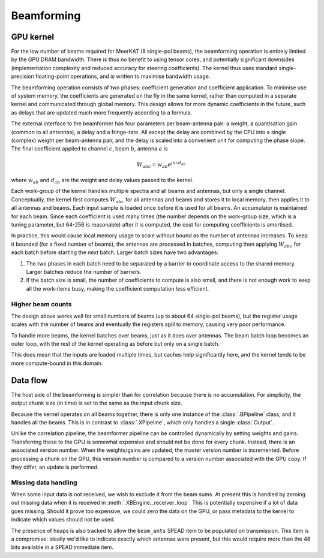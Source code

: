 Beamforming
===========

GPU kernel
----------
For the low number of beams required for MeerKAT (8 single-pol beams), the
beamforming operation is entirely limited by the GPU DRAM bandwidth. There is
thus no benefit to using tensor cores, and potentially significant downsides
(implementation complexity and reduced accuracy for steering coefficients). The
kernel thus uses standard single-precision floating-point operations, and is
written to maximise bandwidth usage.

The beamforming operation consists of two phases: coefficient generation and
coefficient application. To minimise use of system memory, the coefficients
are generated on the fly in the same kernel, rather than computed in a
separate kernel and communicated through global memory. This design allows for
more dynamic coefficients in the future, such as delays that are updated much
more frequently according to a formula.

The external interface to the beamformer has four parameters per beam-antenna
pair: a weight, a quantisation gain (common to all antennas), a delay and a
fringe-rate. All except the delay are combined by the CPU into a single
(complex) weight per beam-antenna pair, and the delay is scaled into a
convenient unit for computing the phase slope. The final coefficient applied
to channel :math:`c`, beam :math:`b`, antenna :math:`a` is

.. math:: W_{abc} = w_{ab} e^{j\pi cd_{ab}}

where :math:`w_{ab}` and :math:`d_{ab}` are the weight and delay values passed
to the kernel.

Each work-group of the kernel handles multiple spectra and all beams and
antennas, but only a single channel. Conceptually, the kernel first computes
:math:`W_{abc}` for all antennas and beams and stores it to local memory, then
applies it to all antennas and beams. Each input sample is loaded once before
it is used for all beams. An accumulator is maintained for each beam. Since
each coefficient is used many times (the number depends on the work-group
size, which is a tuning parameter, but 64-256 is reasonable) after it is
computed, the cost for computing coefficients is amortised.

In practice, this would cause local memory usage to scale without bound as the
number of antennas increases. To keep it bounded (for a fixed number of
beams), the antennas are processed in batches, computing then applying
:math:`W_{abc}` for each batch before starting the next batch. Larger batch
sizes have two advantages:

1. The two phases in each batch need to be separated by a barrier to
   coordinate access to the shared memory. Larger batches reduce the number of
   barriers.

2. If the batch size is small, the number of coefficients to compute is also
   small, and there is not enough work to keep all the work-items busy, making
   the coefficient computation less efficient.

Higher beam counts
^^^^^^^^^^^^^^^^^^
The design above works well for small numbers of beams (up to about 64
single-pol beams), but the register usage scales with the number of beams and
eventually the registers spill to memory, causing very poor performance.

To handle more beams, the kernel batches over beams, just as it does over
antennas. The beam batch loop becomes an outer loop, with the rest of the
kernel operating as before but only on a single batch.

This does mean that the inputs are loaded multiple times, but caches help
significantly here, and the kernel tends to be more compute-bound in this
domain.

Data flow
---------
The host side of the beamforming is simpler than for correlation because
there is no accumulation. For simplicity, the output chunk size (in time) is
set to the same as the input chunk size.

Because the kernel operates on all beams together, there is only one instance
of the :class:`.BPipeline` class, and it handles all the beams. This is in
contrast to :class:`.XPipeline`, which only handles a single :class:`Output`.

Unlike the correlation pipeline, the beamformer pipeline can be controlled
dynamically by setting weights and gains. Transferring these to the GPU is
somewhat expensive and should not be done for every chunk. Instead, there is
an associated version number. When the weights/gains are updated, the master
version number is incremented. Before processing a chunk on the GPU, this
version number is compared to a version number associated with the GPU copy.
If they differ, an update is performed.

Missing data handling
^^^^^^^^^^^^^^^^^^^^^
When some input data is not received, we wish to exclude it from the beam
sums. At present this is handled by zeroing out missing data when it is
received in :meth:`.XBEngine._receiver_loop`. This is potentially expensive if
a lot of data goes missing. Should it prove too expensive, we could zero the
data on the GPU, or pass metadata to the kernel to indicate which values
should not be used.

The presence of heaps is also tracked to allow the ``beam_ants`` SPEAD item
to be populated on transmission. This item is a compromise: ideally we'd like
to indicate exactly which antennas were present, but this would require more
than the 48 bits available in a SPEAD immediate item.
